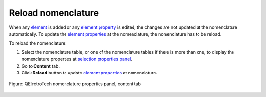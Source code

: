 .. _reports/nomenclature/reload_nomenclature:

===================
Reload nomenclature
===================

When any `element`_ is added or any `element property`_ is edited, the changes are not updated at the nomenclature automatically. 
To update the `element properties`_ at the nomenclature, the nomenclature has to be reload.

To reload the nomenclature:

1. Select the nomenclature table, or one of the nomenclature tables if there is more than one, to display the nomenclature properties at `selection properties panel`_.
2. Go to **Content** tab.
3. Click **Reload** |view-refresh| button to update `element properties`_ at nomenclature.

.. figure:: /_external/_images/en/qet_nomenclature/qet_nomenclature_properties_content.png
  :align: center

  Figure: QElectroTech nomenclature properties panel, content tab

.. |view-refresh| image:: /_external/_images/_site-assets/user/ico/22x22/view/view-refresh.png

.. _element: ../../element/index.html
.. _element property: ../../element/properties/index.html
.. _element properties: ../../element/properties/index.html
.. _selection properties panel: ../../interface/panels/selection_properties_panel.html

